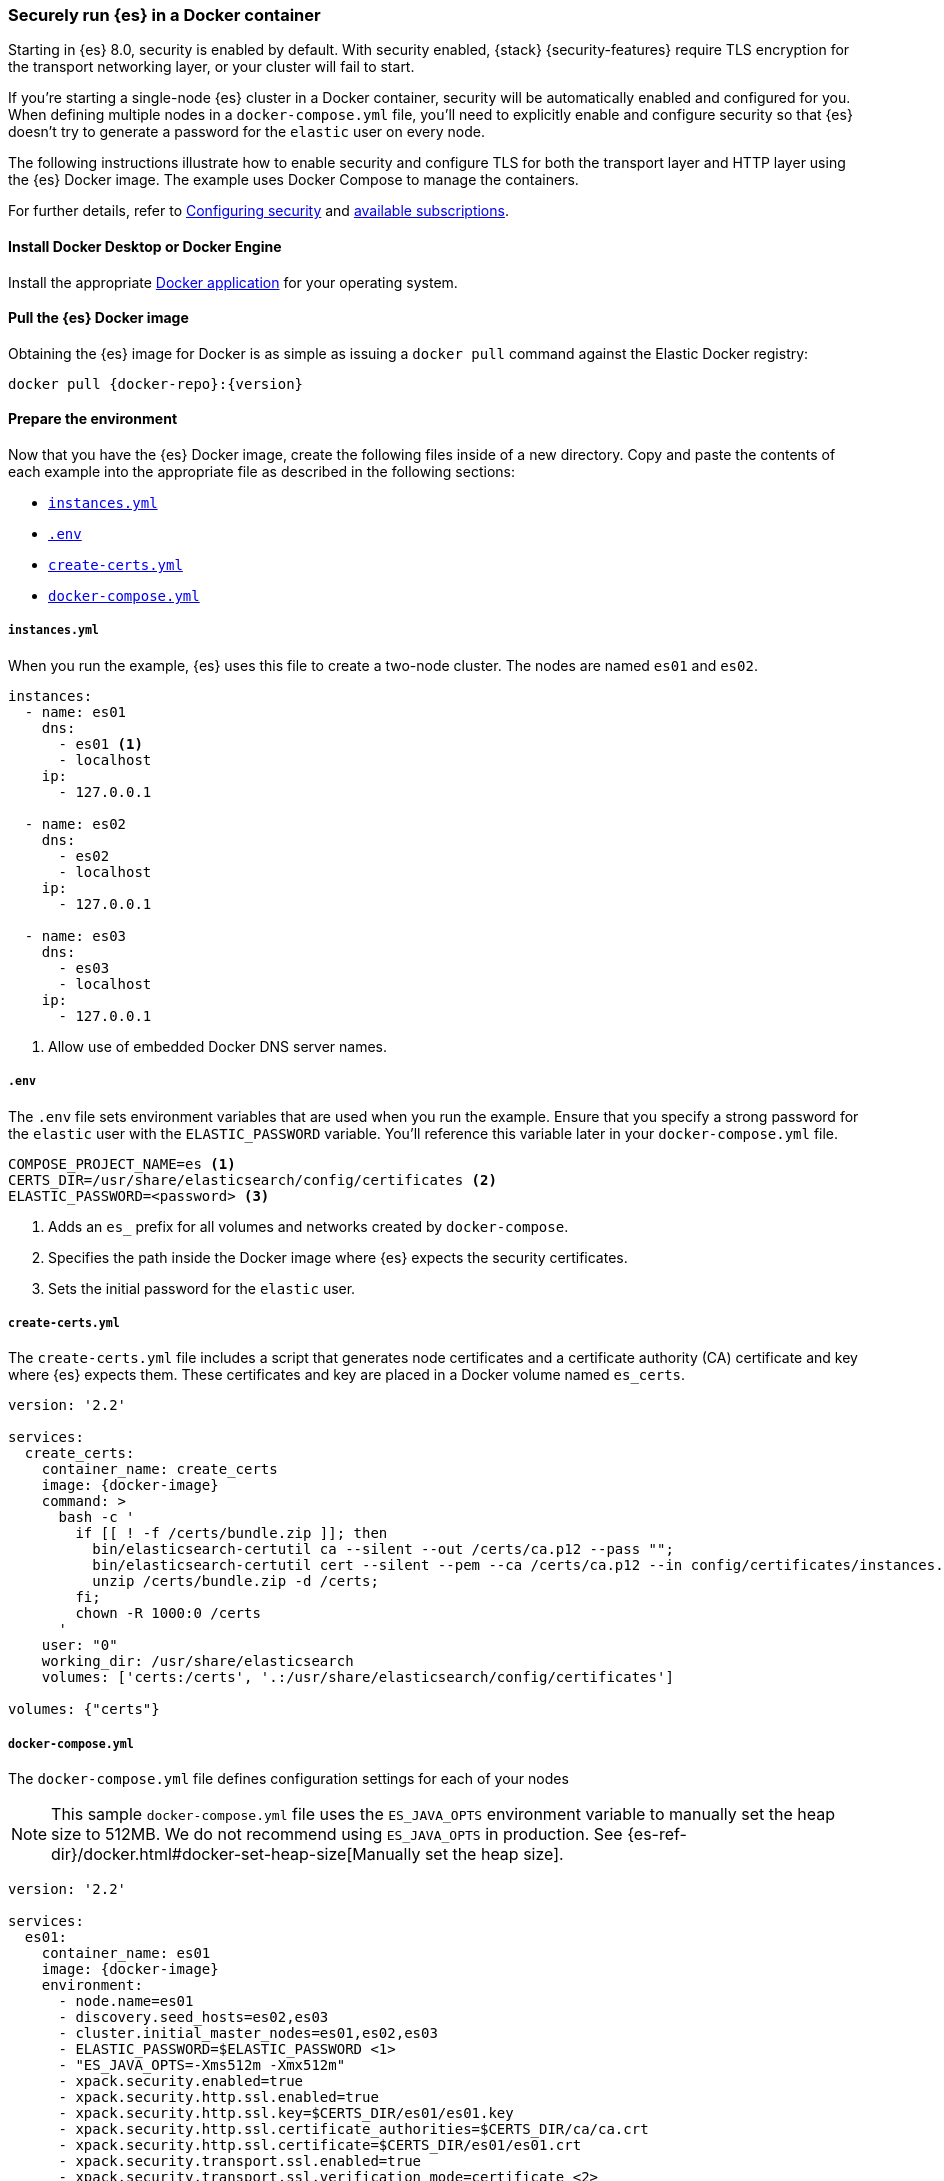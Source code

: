 [role="xpack"]
[[configuring-tls-docker]]
=== Securely run {es} in a Docker container

Starting in {es} 8.0, security is enabled by default. With security enabled,
{stack} {security-features} require TLS encryption for the transport networking
layer, or your cluster will fail to start.

If you're starting a single-node {es} cluster in a Docker container, security
will be automatically enabled and configured for you. When defining multiple
nodes in a `docker-compose.yml` file, you'll need to explicitly enable and
configure security so that {es} doesn't try to generate a password for the
`elastic` user on every node. 

The following instructions illustrate how to enable security and configure TLS
for both the transport layer and HTTP layer using the {es} Docker image. The
example uses Docker Compose to manage the containers.

For further details, refer to
<<configuring-stack-security,Configuring security>> and
https://www.elastic.co/subscriptions[available subscriptions].

[discrete]
==== Install Docker Desktop or Docker Engine

Install the appropriate https://docs.docker.com/get-docker/[Docker application]
for your operating system.

[discrete]
==== Pull the {es} Docker image

Obtaining the {es} image for Docker is as simple as issuing a `docker pull`
command against the Elastic Docker registry:

ifeval::["{release-state}"=="unreleased"]

WARNING: Version {version} of {es} has not yet been released, so no
Docker image is currently available for this version.

endif::[]

ifeval::["{release-state}"!="unreleased"]

[source,sh,subs="attributes"]
----
docker pull {docker-repo}:{version}
----

endif::[]

[discrete]
==== Prepare the environment

Now that you have the {es} Docker image, create the following files inside of a
new directory. Copy and paste the contents of each example into the appropriate
file as described in the following sections:

* <<docker-instances-yml,`instances.yml`>>
* <<docker-env,`.env`>>
* <<getting-starter-tls-create-certs-composefile,`create-certs.yml`>>
* <<getting-starter-tls-create-docker-compose,`docker-compose.yml`>>

[[docker-instances-yml]]
[discrete]
===== `instances.yml`

When you run the example, {es} uses this file to create a two-node cluster.
The nodes are named `es01` and `es02`.

["source","yaml"]
----
instances:
  - name: es01
    dns:
      - es01 <1>
      - localhost
    ip:
      - 127.0.0.1

  - name: es02
    dns:
      - es02
      - localhost
    ip:
      - 127.0.0.1

  - name: es03
    dns:
      - es03
      - localhost
    ip:
      - 127.0.0.1      
----
<1> Allow use of embedded Docker DNS server names.

[[docker-env]]
[discrete]
===== `.env`

The `.env` file sets environment variables that are used when you run the
example. Ensure that you specify a strong password for the `elastic` user with
the `ELASTIC_PASSWORD` variable. You'll reference this variable later in your
`docker-compose.yml` file.

[source,yaml]
----
COMPOSE_PROJECT_NAME=es <1>
CERTS_DIR=/usr/share/elasticsearch/config/certificates <2>
ELASTIC_PASSWORD=<password> <3>
----
<1> Adds an `es_` prefix for all volumes and networks created by `docker-compose`.
<2> Specifies the path inside the Docker image where {es} expects the security
certificates.
<3> Sets the initial password for the `elastic` user.

[[getting-starter-tls-create-certs-composefile]]
[discrete]
===== `create-certs.yml`

The `create-certs.yml` file includes a script that generates node certificates
and a certificate authority (CA) certificate and key where {es} expects them.
These certificates and key are placed in a Docker volume named `es_certs`.

ifeval::["{release-state}"=="unreleased"]

WARNING: Version {version} of {es} has not yet been released, so a
`create-certs.yml` is not available for this version.

endif::[]

ifeval::["{release-state}"!="unreleased"]
["source","yaml",subs="attributes"]
----
version: '2.2'

services:
  create_certs:
    container_name: create_certs
    image: {docker-image}
    command: >
      bash -c '
        if [[ ! -f /certs/bundle.zip ]]; then
          bin/elasticsearch-certutil ca --silent --out /certs/ca.p12 --pass "";
          bin/elasticsearch-certutil cert --silent --pem --ca /certs/ca.p12 --in config/certificates/instances.yml -out /certs/bundle.zip;
          unzip /certs/bundle.zip -d /certs;
        fi;
        chown -R 1000:0 /certs
      '
    user: "0"
    working_dir: /usr/share/elasticsearch
    volumes: ['certs:/certs', '.:/usr/share/elasticsearch/config/certificates']

volumes: {"certs"}
----
endif::[]

[[getting-starter-tls-create-docker-compose]]
[discrete]
===== `docker-compose.yml`

The `docker-compose.yml` file defines configuration settings for each of your
nodes 

NOTE: This sample `docker-compose.yml` file uses the `ES_JAVA_OPTS`
environment variable to manually set the heap size to 512MB. We do not recommend
using `ES_JAVA_OPTS` in production.
See {es-ref-dir}/docker.html#docker-set-heap-size[Manually set the heap size].

ifeval::["{release-state}"=="unreleased"]

WARNING: Version {version} of {es} has not yet been released, so a
`docker-compose.yml` is not available for this version.

endif::[]

ifeval::["{release-state}"!="unreleased"]
["source","yaml",subs="attributes"]
----
version: '2.2'

services:
  es01:
    container_name: es01
    image: {docker-image}
    environment:
      - node.name=es01
      - discovery.seed_hosts=es02,es03
      - cluster.initial_master_nodes=es01,es02,es03
      - ELASTIC_PASSWORD=$ELASTIC_PASSWORD <1>
      - "ES_JAVA_OPTS=-Xms512m -Xmx512m"
      - xpack.security.enabled=true
      - xpack.security.http.ssl.enabled=true
      - xpack.security.http.ssl.key=$CERTS_DIR/es01/es01.key
      - xpack.security.http.ssl.certificate_authorities=$CERTS_DIR/ca/ca.crt
      - xpack.security.http.ssl.certificate=$CERTS_DIR/es01/es01.crt
      - xpack.security.transport.ssl.enabled=true
      - xpack.security.transport.ssl.verification_mode=certificate <2>
      - xpack.security.transport.ssl.certificate_authorities=$CERTS_DIR/ca/ca.crt
      - xpack.security.transport.ssl.certificate=$CERTS_DIR/es01/es01.crt
      - xpack.security.transport.ssl.key=$CERTS_DIR/es01/es01.key
    volumes: ['data01:/usr/share/elasticsearch/data', 'certs:$CERTS_DIR']
    ports:
      - 9200:9200
    healthcheck:
      test: curl --cacert $CERTS_DIR/ca/ca.crt -s https://localhost:9200 >/dev/null; if [[ $$? == 52 ]]; then echo 0; else echo 1; fi
      interval: 30s
      timeout: 10s
      retries: 5

  es02:
    container_name: es02
    image: {docker-image}
    environment:
      - node.name=es02
      - discovery.seed_hosts=es01,es03
      - cluster.initial_master_nodes=es01,es02,es03
      - ELASTIC_PASSWORD=$ELASTIC_PASSWORD
      - "ES_JAVA_OPTS=-Xms512m -Xmx512m"
      - xpack.license.self_generated.type=trial
      - xpack.security.enabled=true
      - xpack.security.http.ssl.enabled=true
      - xpack.security.http.ssl.key=$CERTS_DIR/es02/es02.key
      - xpack.security.http.ssl.certificate_authorities=$CERTS_DIR/ca/ca.crt
      - xpack.security.http.ssl.certificate=$CERTS_DIR/es02/es02.crt
      - xpack.security.transport.ssl.enabled=true
      - xpack.security.transport.ssl.verification_mode=certificate
      - xpack.security.transport.ssl.certificate_authorities=$CERTS_DIR/ca/ca.crt
      - xpack.security.transport.ssl.certificate=$CERTS_DIR/es02/es02.crt
      - xpack.security.transport.ssl.key=$CERTS_DIR/es02/es02.key
    volumes: ['data02:/usr/share/elasticsearch/data', 'certs:$CERTS_DIR']

  es03:
    container_name: es03
    image: {docker-image}
    environment:
      - node.name=es02
      - discovery.seed_hosts=es01,es02
      - cluster.initial_master_nodes=es01,es02,es03
      - ELASTIC_PASSWORD=$ELASTIC_PASSWORD
      - "ES_JAVA_OPTS=-Xms512m -Xmx512m"
      - xpack.license.self_generated.type=trial
      - xpack.security.enabled=true
      - xpack.security.http.ssl.enabled=true
      - xpack.security.http.ssl.key=$CERTS_DIR/es03/es03.key
      - xpack.security.http.ssl.certificate_authorities=$CERTS_DIR/ca/ca.crt
      - xpack.security.http.ssl.certificate=$CERTS_DIR/es03/es03.crt
      - xpack.security.transport.ssl.enabled=true
      - xpack.security.transport.ssl.verification_mode=certificate
      - xpack.security.transport.ssl.certificate_authorities=$CERTS_DIR/ca/ca.crt
      - xpack.security.transport.ssl.certificate=$CERTS_DIR/es03/es03.crt
      - xpack.security.transport.ssl.key=$CERTS_DIR/es03/es03.key
    volumes: ['data02:/usr/share/elasticsearch/data', 'certs:$CERTS_DIR']

  wait_until_ready:
    image: {docker-image}
    command: /usr/bin/true
    depends_on: {"es01": {"condition": "service_healthy"}}

volumes: {"data01", "data02", "data02", "certs"}
----
<1> Bootstrap `elastic` with the password defined in the `.env` file. See
<<bootstrap-elastic-passwords>>.
<2> Disable verification of authenticity for internode communication. Allows
creating self-signed certificates without having to pin specific internal IP addresses.
endif::[]

[discrete]
==== Run the example
. Generate the certificates. You only need to run this command one time:
+
--
["source","sh"]
----
docker-compose -f create-certs.yml run --rm create_certs
----
--

. Start your {es} nodes with TLS configured on the transport layer:
+
--
["source","sh"]
----
docker-compose up -d
----
--
. Access the {es} API over TLS using the bootstrapped password for the `elastic`
user that you specified in the `.env` file:
+
--
["source","sh",subs="attributes"]
----
docker run --rm -v es_certs:/certs --network=es_default {docker-image} curl --cacert /certs/ca/ca.crt -u elastic:<password> https://es01:9200
----
// NOTCONSOLE
--
+
`es_certs`:: The name of the volume that the script in `create-certs.yml`
creates to hold your certificates.

`<password>`:: The password for the `elastic` user, defined by the
`ELASTIC_PASSWORD` variable in the `.env` file.

. You can generate random passwords for all users with the
`elasticsearch-reset-passwords` tool:
+
--
WARNING: Windows users not running PowerShell will need to remove `\` and join lines in the snippet below.
["source","sh"]
----
docker exec es01 /bin/bash -c "bin/elasticsearch-reset-passwords \
auto --batch \
--url https://localhost:9200"
----
--

[discrete]
==== Stop the cluster
To stop the cluster, run `docker-compose down`. The data in the Docker volumes
is preserved and loaded when you restart the cluster with `docker-compose up`.

--
["source","sh"]
----
docker-compose down
----
--

To **delete the data volumes** when you stop the cluster, specify the `-v`
option:

["source","sh"]
----
docker-compose down -v
----
